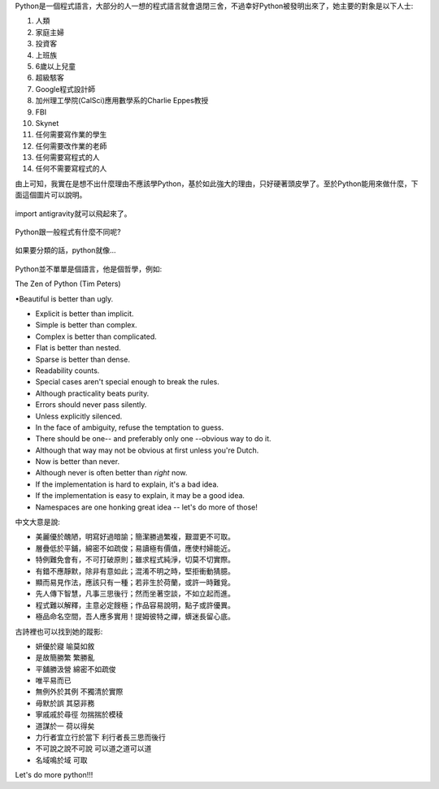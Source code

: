 .. title: I'm flying - Python
.. slug: python_comic
.. date: 20130807 13:15:16
.. tags: 
.. link: 
.. description: Created at 20130807 12:59:48
.. ===================================Metadata↑================================================
.. 記得加tags: 人生省思,流浪動物,生活日記,學習與閱讀,英文,mathjax,自由的程式人生,書寫人生,理財
.. 記得加slug(無副檔名)，會以slug內容作為檔名(html檔)，同時將對應的內容放到對應的標籤裡。
.. ===================================文章起始↓================================================
.. <body>

Python是一個程式語言，大部分的人一想的程式語言就會退閉三舍，不過幸好Python被發明出來了，她主要的對象是以下人士:

#. 人類
#. 家庭主婦
#. 投資客
#. 上班族
#. 6歲以上兒童
#. 超級駭客
#. Google程式設計師
#. 加州理工學院(CalSci)應用數學系的Charlie Eppes教授
#. FBI
#. Skynet
#. 任何需要寫作業的學生
#. 任何需要改作業的老師
#. 任何需要寫程式的人
#. 任何不需要寫程式的人

由上可知，我實在是想不出什麼理由不應該學Python，基於如此強大的理由，只好硬著頭皮學了。至於Python能用來做什麼，下面這個圖片可以說明。

.. figure:: ../../../arch_2013/files_2013/Coding/python_comic/01_python.png
   :target: ../../../arch_2013/files_2013/Coding/python_comic/01_python.png
   :align: center

   import antigravity就可以飛起來了。

.. TEASER_END

Python跟一般程式有什麼不同呢?

.. figure:: ../../../arch_2013/files_2013/Coding/python_comic/02_img.jpg
   :target: ../../../arch_2013/files_2013/Coding/python_comic/02_img.jpg
   :align: center

   
如果要分類的話，python就像...

.. figure:: ../../../arch_2013/files_2013/Coding/python_comic/03_Comic145.gif
   :target: ../../../arch_2013/files_2013/Coding/python_comic/03_Comic145.gif
   :align: center


Python並不單單是個語言，他是個哲學，例如::

The Zen of Python (Tim Peters)

•Beautiful is better than ugly.

• Explicit is better than implicit.

• Simple is better than complex.

• Complex is better than complicated.

• Flat is better than nested.

• Sparse is better than dense.

• Readability counts.

• Special cases aren't special enough to break the rules.

• Although practicality beats purity.

• Errors should never pass silently.

• Unless explicitly silenced.

• In the face of ambiguity, refuse the temptation to guess.

• There should be one-- and preferably only one --obvious way to do it.

• Although that way may not be obvious at first unless you're Dutch.

• Now is better than never.

• Although never is often better than *right* now.

• If the implementation is hard to explain, it's a bad idea.

• If the implementation is easy to explain, it may be a good idea.

• Namespaces are one honking great idea -- let's do more of those!


中文大意是說::

• 美麗優於醜陋，明寫好過暗諭；簡潔勝過繁複，艱澀更不可取。

• 層疊低於平鋪，綿密不如疏俊；易讀極有價值，應使村婦能近。

• 特例難免會有，不可打破原則；雖求程式純淨，切莫不切實際。

• 有錯不應靜默，除非有意如此；混淆不明之時，堅拒衝動猜臆。

• 顯而易見作法，應該只有一種；若非生於荷蘭，或許一時難覓。

• 先人傳下智慧，凡事三思後行；然而坐著空談，不如立起而進。

• 程式難以解釋，主意必定餿極；作品容易說明，點子或許優異。

• 極品命名空間，吾人應多實用！提姆彼特之禪，蠎迷長留心底。


古詩裡也可以找到她的蹤影::



• 妍優於寢 喻莫如敘

• 是故簡勝繁 繁勝亂

• 平舖勝汲營 綿密不如疏俊

• 唯平易而已

• 無例外於其例 不獨清於實際

• 毋默於誤 其惡非務

• 寧戚戚於尋徑 勿揣揣於模稜

• 道謀於一 荷以得矣

• 力行者宜立行於當下 利行者長三思而後行

• 不可說之說不可說 可以道之道可以道

• 名域鳴於域 可取



Let's do more python!!!



.. </body>
.. <url>



.. </url>
.. <footnote>



.. </footnote>
.. <citation>



.. </citation>
.. ===================================文章結束↑/語法備忘錄↓====================================
.. 格式1: 粗體(**字串**)  斜體(*字串*)  大字(\ :big:`字串`\ )  小字(\ :small:`字串`\ )
.. 格式2: 上標(\ :sup:`字串`\ )  下標(\ :sub:`字串`\ )  ``去除格式字串``
.. 項目: #. (換行) #.　或是a. (換行) #. 或是I(i). 換行 #.  或是*. -. +. 子項目前面要多空一格
.. 插入teaser分頁: .. TEASER_END
.. 插入latex數學: 段落裡加入\ :math:`latex數學`\ 語法，或獨立行.. math:: (換行) Latex數學
.. 插入figure: .. figure:: 路徑(換):width: 寬度(換):align: left(換):target: 路徑(空行對齊)圖標
.. 插入slides: .. slides:: (空一行) 圖擋路徑1 (換行) 圖擋路徑2 ... (空一行)
.. 插入youtube: ..youtube:: 影片的hash string
.. 插入url: 段落裡加入\ `連結字串`_\  URL區加上對應的.. _連結字串: 網址 (儘量用這個)
.. 插入直接url: \ `連結字串` <網址或路徑>`_ \    (包含< >)
.. 插入footnote: 段落裡加入\ [#]_\ 註腳    註腳區加上對應順序排列.. [#] 註腳內容
.. 插入citation: 段落裡加入\ [引用字串]_\ 名字字串  引用區加上.. [引用字串] 引用內容
.. 插入sidebar: ..sidebar:: (空一行) 內容
.. 插入contents: ..contents:: (換行) :depth: 目錄深入第幾層
.. 插入原始文字區塊: 在段落尾端使用:: (空一行) 內容 (空一行)
.. 插入本機的程式碼: ..listing:: 放在listings目錄裡的程式碼檔名 (讓原始碼跟隨網站) 
.. 插入特定原始碼: ..code::python (或cpp) (換行) :number-lines: (把程式碼行數列出)
.. 插入gist: ..gist:: gist編號 (要先到github的gist裡貼上程式代碼) 
.. ============================================================================================

